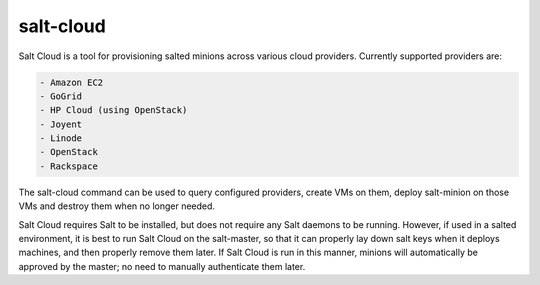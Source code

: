 ==========
salt-cloud
==========

Salt Cloud is a tool for provisioning salted minions across various cloud
providers. Currently supported providers are:

.. code-block:: yaml

    - Amazon EC2
    - GoGrid
    - HP Cloud (using OpenStack)
    - Joyent
    - Linode
    - OpenStack
    - Rackspace

The salt-cloud command can be used to query configured providers, create VMs on
them, deploy salt-minion on those VMs and destroy them when no longer needed.

Salt Cloud requires Salt to be installed, but does not require any Salt daemons
to be running. However, if used in a salted environment, it is best to run Salt
Cloud on the salt-master, so that it can properly lay down salt keys when it
deploys machines, and then properly remove them later. If Salt Cloud is run in
this manner, minions will automatically be approved by the master; no need to
manually authenticate them later.

